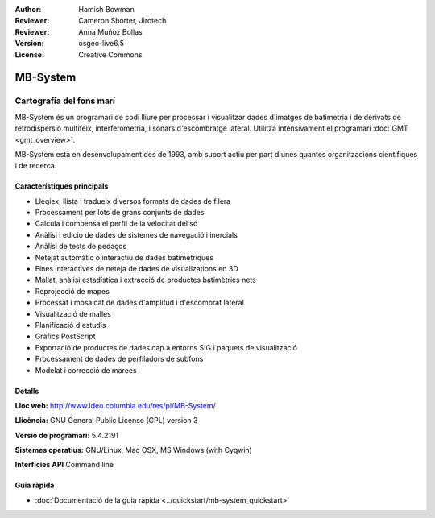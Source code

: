 :Author: Hamish Bowman
:Reviewer: Cameron Shorter, Jirotech
:Reviewer: Anna Muñoz Bollas
:Version: osgeo-live6.5
:License: Creative Commons

.. image:: /images/project_logos/logo-mb-system.png
  :alt: project logo
  :align: right
  :target: http://www.ldeo.columbia.edu/res/pi/MB-System/


MB-System
================================================================================

Cartografia del fons marí
~~~~~~~~~~~~~~~~~~~~~~~~~~~~~~~~~~~~~~~~~~~~~~~~~~~~~~~~~~~~~~~~~~~~~~~~~~~~~~~~

MB-System és un programari de codi lliure per processar i visualitzar dades d'imatges de batimetria i de derivats de retrodispersió
multifeix, interferometria, i sonars d'escombratge lateral. Utilitza intensivament el programari :doc:`GMT <gmt_overview>`.

MB-System està en desenvolupament des de 1993, amb suport actiu per part d'unes quantes organitzacions científiques i de recerca.

.. comment .. note:: Per problemes d'espai al DVD, MB-System no està
.. comment  instalat. Per instalar obriu un terminal i executeu
.. comment  run ``cd gisvm/bin; sudo ./install_mb-system.sh``

Característiques principals
--------------------------------------------------------------------------------

.. image:: /images/projects/mb-system/mb-system_screenshot.png
  :scale: 60 %
  :alt: screenshot
  :align: right

* Llegiex,  llista i tradueix diversos formats de dades de filera
* Processament per lots de grans conjunts de dades
* Calcula i compensa el perfil de la velocitat del só
* Anàlisi i edició de dades de sistemes de navegació i inercials
* Anàlisi de tests de pedaços
* Netejat automàtic o interactiu de dades batimètriques
* Eines interactives de neteja de dades de visualizations en 3D
* Mallat, anàlisi estadística i extracció de productes batimètrics nets
* Reprojecció de mapes
* Processat i mosaicat de dades d'amplitud i d'escombrat lateral
* Visualització de malles
* Planificació d'estudis
* Gràfics PostScript
* Exportació de productes de dades cap a entorns SIG i paquets de visualització
* Processament de dades de perfiladors de subfons
* Modelat i correcció de marees

Detalls
--------------------------------------------------------------------------------

**Lloc web:** http://www.ldeo.columbia.edu/res/pi/MB-System/

**Llicència:** GNU General Public License (GPL) version 3

**Versió de programari:** 5.4.2191

**Sistemes operatius:** GNU/Linux, Mac OSX, MS Windows (with Cygwin)

**Interfícies API** Command line


Guia ràpida
--------------------------------------------------------------------------------

* :doc:`Documentació de la guia ràpida <../quickstart/mb-system_quickstart>`


